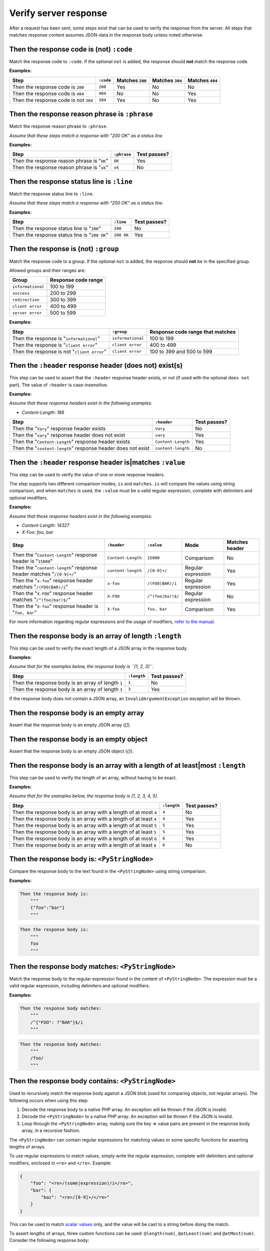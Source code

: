 Verify server response
======================

After a request has been sent, some steps exist that can be used to verify the response from the server. All steps that matches response content assumes JSON-data in the response body unless noted otherwise.

Then the response code is (not) ``:code``
-----------------------------------------

Match the response code to ``:code``. If the optional ``not`` is added, the response should **not** match the response code.

**Examples:**

=====================================  =========  ===============  ===============  ===============
Step                                   ``:code``  Matches ``200``  Matches ``304``  Matches ``404``
=====================================  =========  ===============  ===============  ===============
Then the response code is ``200``      ``200``    Yes              No               No
Then the response code is ``404``      ``404``    No               No               Yes
Then the response code is not ``304``  ``304``    Yes              No               Yes
=====================================  =========  ===============  ===============  ===============

Then the response reason phrase is ``:phrase``
----------------------------------------------

Match the response reason phrase to ``:phrase``.

*Assume that these steps match a response with "200 OK" as a status line.*

**Examples:**

===========================================  ===========  ============
Step                                         ``:phrase``  Test passes?
===========================================  ===========  ============
Then the response reason phrase is "``OK``"  ``OK``       Yes
Then the response reason phrase is "``ok``"  ``ok``       No
===========================================  ===========  ============

Then the response status line is ``:line``
------------------------------------------

Match the response status line to ``:line``.

*Assume that these steps match a response with "200 OK" as a status line.*

**Examples:**

=============================================  ==========  ============
Step                                           ``:line``   Test passes?
=============================================  ==========  ============
Then the response status line is "``200``"     ``200``     No
Then the response status line is "``200 OK``"  ``200 OK``  Yes
=============================================  ==========  ============

Then the response is (not) ``:group``
-------------------------------------

Match the response code to a group. If the optional ``not`` is added, the response should **not** be in the specified group.

Allowed groups and their ranges are:

=================  ===================
Group              Response code range
=================  ===================
``informational``  100 to 199
``success``        200 to 299
``redirection``    300 to 399
``client error``   400 to 499
``server error``   500 to 599
=================  ===================

**Examples:**

===========================================  =================  ================================
Step                                         ``:group``         Response code range that matches
===========================================  =================  ================================
Then the response is "``informational``"     ``informational``  100 to 199
Then the response is "``client error``"      ``client error``   400 to 499
Then the response is not "``client error``"  ``client error``   100 to 399 and 500 to 599
===========================================  =================  ================================

Then the ``:header`` response header (does not) exist(s)
--------------------------------------------------------

This step can be used to assert that the ``:header`` response header exists, or not (if used with the optional ``does not`` part). The value of ``:header`` is case-insensitive.

**Examples:**

*Assume that these response headers exist in the following examples:*

* *Content-Length: 186*

============================================================  ==================  ============
Step                                                          ``:header``         Test passes?
============================================================  ==================  ============
Then the "``Vary``" response header exists                    ``Vary``            No
Then the "``vary``" response header does not exist            ``vary``            Yes
Then the "``Content-Length``" response header exists          ``Content-Length``  Yes
Then the "``content-length``" response header does not exist  ``content-length``  No
============================================================  ==================  ============

Then the ``:header`` response header is|matches ``:value``
----------------------------------------------------------

This step can be used to verify the value of one or more response headers.

The step supports two different comparison modes, ``is`` and ``matches``. ``is`` will compare the values using string comparison, and when ``matches`` is used, the ``:value`` must be a valid regular expression, complete with delimiters and optional modifiers.

**Examples:**

*Assume that these response headers exist in the following examples:*

* *Content-Length: 14327*
* *X-Foo: foo, bar*

====================================================================  ==================  =================  ==================  ==============
Step                                                                  ``:header``         ``:value``         Mode                Matches header
====================================================================  ==================  =================  ==================  ==============
Then the "``Content-Length``" response header is "``15000``"          ``Content-Length``  ``15000``          Comparison          No
Then the "``content-length``" response header matches "``/[0-9]+/``"  ``content-length``  ``/[0-9]+/``       Regular expression  Yes
Then the "``x-foo``" response header matches "``/(FOO|BAR)/i``"       ``x-foo``           ``/(FOO|BAR)/i``   Regular expression  Yes
Then the "``X-FOO``" response header matches "``/^(foo|bar)$/``"      ``X-FOO``           ``/^(foo|bar)$/``  Regular expression  No
Then the "``X-foo``" response header is "``foo, bar``"                ``X-foo``           ``foo, bar``       Comparison          Yes
====================================================================  ==================  =================  ==================  ==============

For more information regarding regular expressions and the usage of modifiers, `refer to the manual <http://php.net/pcre>`_.

.. _then-the-response-body-is-an-array-of-length:

Then the response body is an array of length ``:length``
--------------------------------------------------------

This step can be used to verify the exact length of a JSON array in the response body.

**Examples:**

*Assume that for the examples below, the response body is ``[1, 2, 3]``.*

==================================================  ===========  ============
Step                                                ``:length``  Test passes?
==================================================  ===========  ============
Then the response body is an array of length ``1``  ``1``        No
Then the response body is an array of length ``3``  ``3``        Yes
==================================================  ===========  ============

If the response body does not contain a JSON array, an ``InvalidArgumentException`` exception will be thrown.

Then the response body is an empty array
----------------------------------------

Assert that the response body is an empty JSON array (`[]`).

Then the response body is an empty object
-----------------------------------------

Assert that the response body is an empty JSON object (`{}`).

Then the response body is an array with a length of at least|most ``:length``
-----------------------------------------------------------------------------

This step can be used to verify the length of an array, without having to be exact.

**Examples:**

*Assume that for the examples below, the response body is [1, 2, 3, 4, 5].*

==================================================================  ===========  ============
Step                                                                ``:length``  Test passes?
==================================================================  ===========  ============
Then the response body is an array with a length of at most ``4``   ``4``        No
Then the response body is an array with a length of at least ``4``  ``4``        Yes
Then the response body is an array with a length of at most ``5``   ``5``        Yes
Then the response body is an array with a length of at least ``5``  ``5``        Yes
Then the response body is an array with a length of at most ``6``   ``6``        Yes
Then the response body is an array with a length of at least ``6``  ``6``        No
==================================================================  ===========  ============

Then the response body is: ``<PyStringNode>``
---------------------------------------------

Compare the response body to the text found in the ``<PyStringNode>`` using string comparison.

**Examples:**

.. code-block:: gherkin

    Then the response body is:
        """
        {"foo":"bar"}
        """

.. code-block:: gherkin

    Then the response body is:
        """
        foo
        """

Then the response body matches: ``<PyStringNode>``
--------------------------------------------------

Match the response body to the regular expression found in the content of ``<PyStringNode>``. The expression must be a valid regular expression, including delimiters and optional modifiers.

**Examples:**

.. code-block:: gherkin

    Then the response body matches:
        """
        /^{"FOO": ?"BAR"}$/i
        """

.. code-block:: gherkin

    Then the response body matches:
        """
        /foo/
        """

Then the response body contains: ``<PyStringNode>``
---------------------------------------------------

Used to recursively match the response body against a JSON blob (used for comparing objects, not regular arrays). The following occurs when using this step:

1. Decode the response body to a native PHP array. An exception will be thrown if the JSON is invalid.
2. Decode the ``<PyStringNode>`` to a native PHP array. An exception will be thrown if the JSON is invalid.
3. Loop through the ``<PyStringNode>`` array, making sure the key => value pairs are present in the response body array, in a recursive fashion.

The ``<PyStringNode>`` can contain regular expressions for matching values or some specific functions for asserting lengths of arrays.

To use regular expressions to match values, simply write the regular expression, complete with delimiters and optional modifiers, enclosed in ``<re>`` and ``</re>``. Example:

.. code-block:: json

    {
        "foo": "<re>/(some|expression)/i</re>",
        "bar": {
            "baz": "<re>/[0-9]+/</re>"
        }
    }

This can be used to match `scalar values <http://php.net/is_scalar>`_ only, and the value will be cast to a string before doing the match.

To assert lengths of arrays, three custom functions can be used: ``@length(num)``, ``@atLeast(num)`` and ``@atMost(num)``. Consider the following response body:

.. code-block:: json

    {
        "items1": [1, 2, 3, 4],
        "items2": [1, 2, 3],
        "items3": [1, 2]
    }

To be able to verify the length of the arrays one can use the following JSON (excluding the comments which are not supported by JSON):

.. code-block:: javascript

    {
        "items1": "@length(3)",  // Fails as the length is 4
        "items2": "@atLeast(3)", // Passes as the length is 3
        "items3": "@atMost(1)"   // Fails as the length is 2
    }

If you need to verify an element at a specific index within an array, use the ``key[<index>]`` notation as the key. Consider the following response body:

.. code-block:: json

    {
        "items": [
            "foo",
            "bar",
            "baz",
            {
                "some":
                {
                    "nested": "object",
                    "foo": "bar"
                }
            }
        ]
    }

If you need to verify the values, use the following JSON:

.. code-block:: javascript

    {
        "items[0]": "foo",                      // Passes, string comparison
        "items[1]": "<re>/(foo|bar|baz)/</re>", // Passes as the expression matches "bar"
        "items[2]": "bar",                      // Fails as the value is baz
        "items[3]":
        {
            "some":
            {
                "foo": "<re>/ba(r|z)/</re>"     // Passes as the expression matches "bar"
            }
        },
        "items[4]": "bar"                       // Throws an OutOfRangeException exception as the index does not exist
    }

If you use the index checking against something that is not a numeric array, the extension will throw an ``InvalidArgumentException`` exception.

You can also assert that values exists in numerically indexed arrays. Consider the following JSON response body:

.. code-block:: json

    {
        "list": [
            1,
            2,
            3,
            "four",
            [1],
            {
                "foo": "bar"
            }
        ]
    }

To assert that one or more of the values exist, use the following:

.. code-block:: json

    {
        "list": [
            3,
            [1],
            {
                "foo": "bar"
            }
        ]
    }

The index is not taken into consideration when comparing, it simply checks if the values specified are present in the list.

If the response body contains a numerical array as the root node, you will need to use a special syntax for validation. Consider the following response body:

.. code-block:: json

    [
        "foo",
        123,
        {
            "foo": "bar"
        },
        "bar",
        [1, 2, 3]
    ]

To validate this, use the following syntax:

.. code-block:: json

    {
        "[0]": "foo",
        "[1]": 123,
        "[2]": {
            "foo": "bar"
        },
        "[3]": "<re>/bar/</re>",
        "[4]": "@length(3)"
    }

This simply refers to the indexes in the root numerical array.
